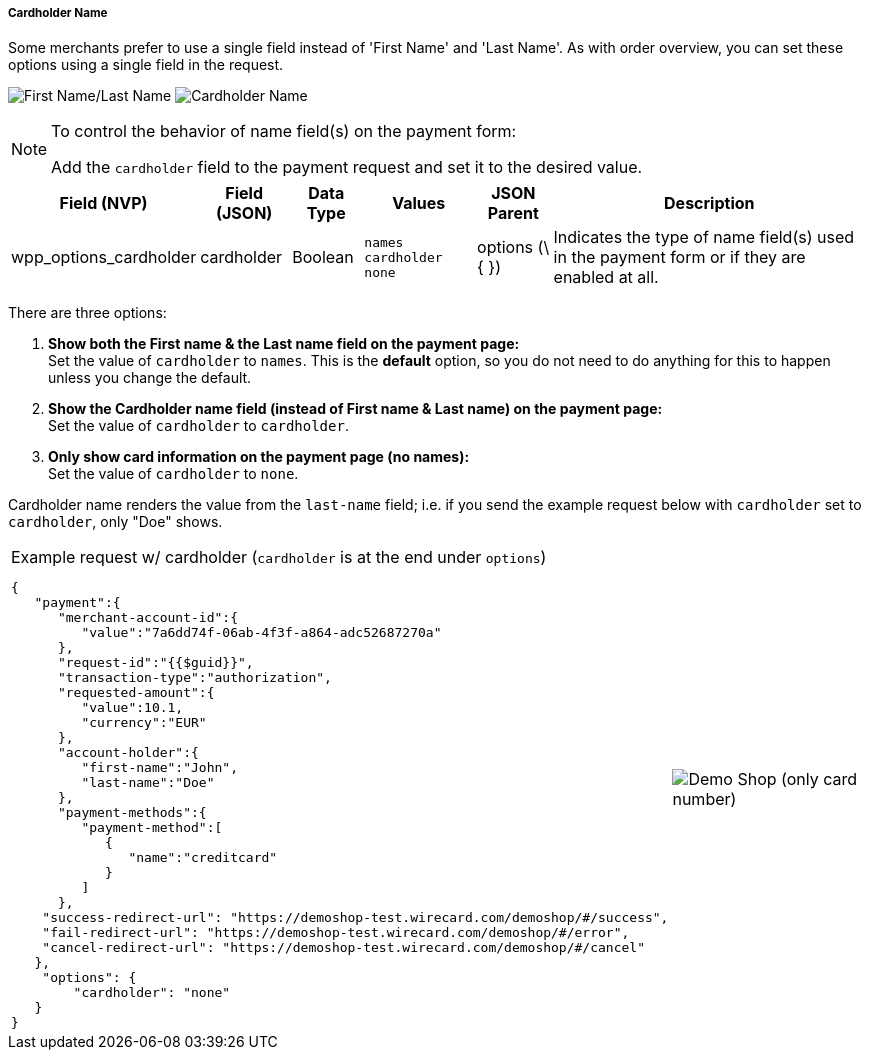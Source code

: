 [#WPP_Features_CardholderName]

===== Cardholder Name
Some merchants prefer to use a single field instead of 'First Name' and
'Last Name'. As with order overview, you can set these options using a
single field in the request.

[.float-group]
--
image:images/03-01-06-02-cardholder-name/CardholderName_FirstLastName_Frame.png[First Name/Last Name]
image:images/03-01-06-02-cardholder-name/CardholderName_CardholderName_Frame.png[Cardholder Name]
--

[NOTE]
.To control the behavior of name field(s) on the payment form:
====
Add the ``cardholder`` field to the payment request and set it to the
desired value.
====

[cols="v,v,,v,,"]
[%autowidth]
|===
| Field (NVP) | Field (JSON) | Data Type | Values | JSON Parent | Description

| wpp_options_cardholder
| cardholder
| Boolean
| ``names``
 ``cardholder``
 ``none``
| options (\{ })
| Indicates the type of name field(s) used in the payment form or if they are enabled at all.
|===

There are three options:

. *Show both the First name & the Last name field on the payment page:* +
Set the value of ``cardholder`` to ``names``. This is the *default* option,
so you do not need to do anything for this to happen unless you change
the default.
. *Show the Cardholder name field (instead of First name & Last name) on the payment page:* +
Set the value of ``cardholder`` to ``cardholder``. 
. *Only show card information on the payment page (no names):* +
Set the value of ``cardholder`` to ``none``. 

//-

Cardholder name renders the value from the ``last-name`` field; i.e. if
you send the example request below with ``cardholder`` set to
``cardholder``, only "Doe" shows.

[cols="a,a", %autowidth, frame="none", grid="none"]
|===
a| .Example request w/ cardholder (``cardholder`` is at the end under ``options``)
[source, JSON]
----
{
   "payment":{
      "merchant-account-id":{
         "value":"7a6dd74f-06ab-4f3f-a864-adc52687270a"
      },
      "request-id":"{{$guid}}",
      "transaction-type":"authorization",
      "requested-amount":{
         "value":10.1,
         "currency":"EUR"
      },
      "account-holder":{
         "first-name":"John",
         "last-name":"Doe"
      },
      "payment-methods":{
         "payment-method":[
            {
               "name":"creditcard"
            }
         ]
      },
    "success-redirect-url": "https://demoshop-test.wirecard.com/demoshop/#/success",
    "fail-redirect-url": "https://demoshop-test.wirecard.com/demoshop/#/error",
    "cancel-redirect-url": "https://demoshop-test.wirecard.com/demoshop/#/cancel"
   },
    "options": {
        "cardholder": "none"
   }
}
----
|image:images/03-01-06-02-cardholder-name/demoshop_CardholderName.png[Demo Shop (only card number)]
|===
